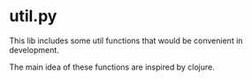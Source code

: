* util.py
This lib includes some util functions that would be convenient
in development.

The main idea of these functions are inspired by clojure.
